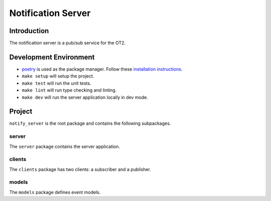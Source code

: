 =====================
Notification Server
=====================

Introduction
------------
The notification server is a pub/sub service for the OT2.


Development Environment
-----------------------------------
- `poetry <https://python-poetry.org>`_ is used as the package manager. Follow these `installation instructions <https://python-poetry.org/docs/#installation>`_.
- ``make setup`` will setup the project.
- ``make test`` will run the unit tests.
- ``make lint`` will run type checking and linting.
- ``make dev`` will run the server application locally in dev mode.

Project
-------
``notify_server`` is the root package and contains the following subpackages.

server
===============
The ``server`` package contains the server application.

clients
=======
The ``clients`` package has two clients: a subscriber and a publisher.

models
=======
The ``models`` package defines event models.